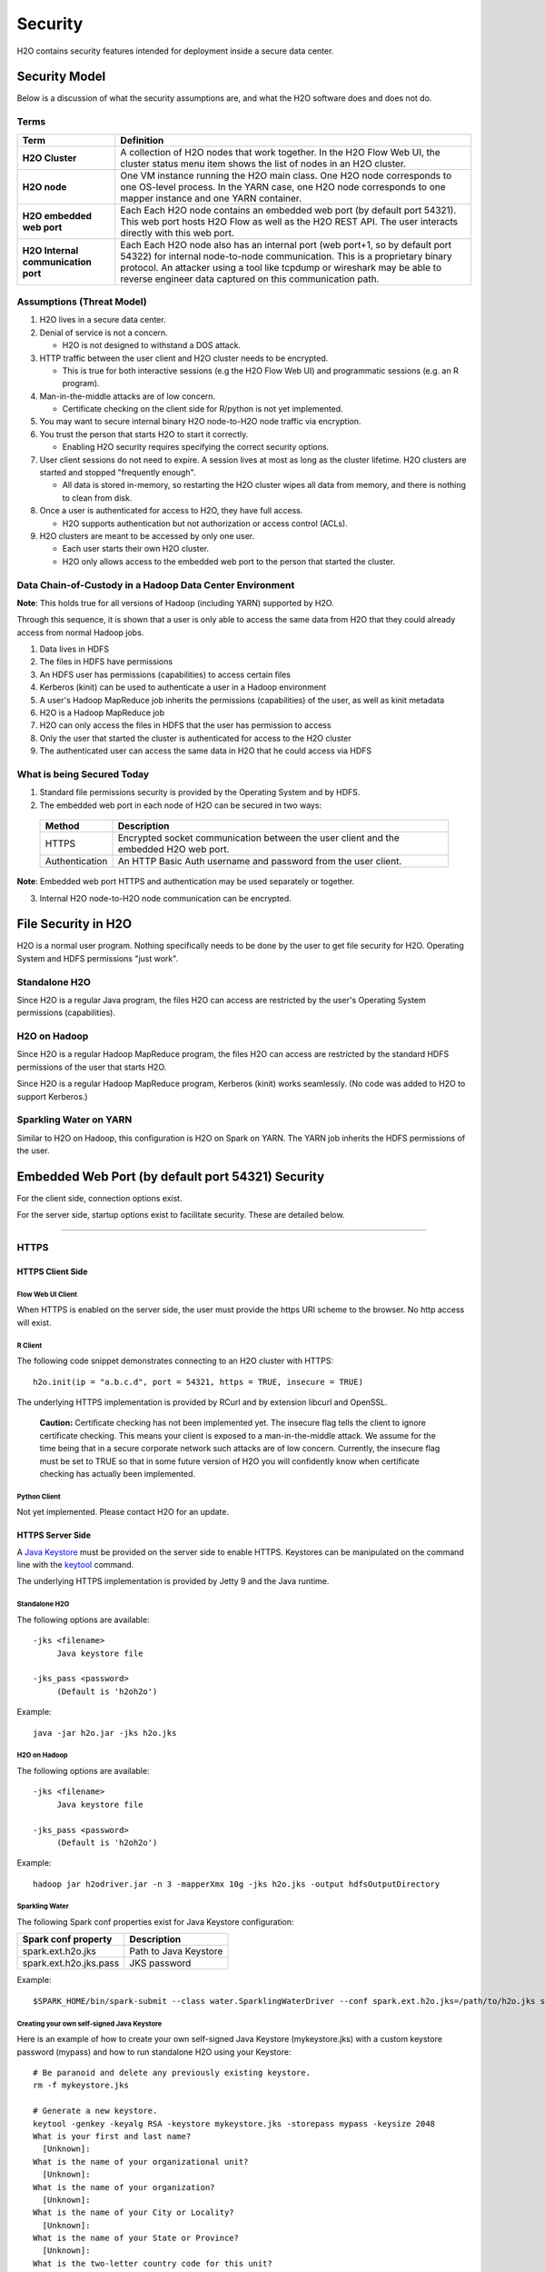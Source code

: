 Security
========

H2O contains security features intended for deployment inside a secure
data center.

Security Model
--------------

Below is a discussion of what the security assumptions are, and what the
H2O software does and does not do.

Terms
~~~~~

+-------------------------------------+---------------------------------+
| Term                                | Definition                      |
+=====================================+=================================+
| **H2O Cluster**                     | A collection of H2O nodes that  | 
|                                     | work together. In the H2O Flow  | 
|                                     | Web UI, the cluster status menu |
|                                     | item shows the list of nodes in | 
|                                     | an H2O cluster.                 |
+-------------------------------------+---------------------------------+
| **H2O node**                        | One VM instance running the H2O |
|                                     | main class. One H2O node        | 
|                                     | corresponds to one OS-level     | 
|                                     | process. In the YARN case, one  | 
|                                     | H2O node corresponds to one     |
|                                     | mapper instance and one YARN    |
|                                     | container.                      |
+-------------------------------------+---------------------------------+
| **H2O embedded web port**           | Each Each H2O node contains an  |
|                                     | embedded web port (by default   |
|                                     | port 54321). This web port      |
|                                     | hosts H2O Flow as well as the   |
|                                     | H2O REST API. The user interacts|
|                                     | directly with this web port.    |
+-------------------------------------+---------------------------------+
| **H2O Internal communication port** | Each Each H2O node also has an  |
|                                     | internal port (web port+1, so by| 
|                                     | default port 54322) for internal| 
|                                     | node-to-node communication. This| 
|                                     | is a proprietary binary         |
|                                     | protocol. An attacker using a   |
|                                     | tool like tcpdump or wireshark  |
|                                     | may be able to reverse engineer |
|                                     | data captured on this           |
|                                     | communication path.             |
+-------------------------------------+---------------------------------+

Assumptions (Threat Model)
~~~~~~~~~~~~~~~~~~~~~~~~~~

1. H2O lives in a secure data center.

2. Denial of service is not a concern.

   -  H2O is not designed to withstand a DOS attack.

3. HTTP traffic between the user client and H2O cluster needs to be
   encrypted.

   -  This is true for both interactive sessions (e.g the H2O Flow Web
      UI) and programmatic sessions (e.g. an R program).

4. Man-in-the-middle attacks are of low concern.

   -  Certificate checking on the client side for R/python is not yet
      implemented.

5. You may want to secure internal binary H2O node-to-H2O node traffic
   via encryption.

6. You trust the person that starts H2O to start it correctly.

   -  Enabling H2O security requires specifying the correct security
      options.

7. User client sessions do not need to expire. A session lives at most
   as long as the cluster lifetime. H2O clusters are started and stopped
   "frequently enough".

   -  All data is stored in-memory, so restarting the H2O cluster wipes
      all data from memory, and there is nothing to clean from disk.

8. Once a user is authenticated for access to H2O, they have full
   access.

   -  H2O supports authentication but not authorization or access
      control (ACLs).

9. H2O clusters are meant to be accessed by only one user.

   -  Each user starts their own H2O cluster.
   -  H2O only allows access to the embedded web port to the person that
      started the cluster.

Data Chain-of-Custody in a Hadoop Data Center Environment
~~~~~~~~~~~~~~~~~~~~~~~~~~~~~~~~~~~~~~~~~~~~~~~~~~~~~~~~~

**Note**: This holds true for all versions of Hadoop (including YARN) supported by H2O.

Through this sequence, it is shown that a user is only able to access
the same data from H2O that they could already access from normal Hadoop
jobs.

1. Data lives in HDFS
2. The files in HDFS have permissions
3. An HDFS user has permissions (capabilities) to access certain files
4. Kerberos (kinit) can be used to authenticate a user in a Hadoop
   environment
5. A user's Hadoop MapReduce job inherits the permissions (capabilities)
   of the user, as well as kinit metadata
6. H2O is a Hadoop MapReduce job
7. H2O can only access the files in HDFS that the user has permission to
   access
8. Only the user that started the cluster is authenticated for access to
   the H2O cluster
9. The authenticated user can access the same data in H2O that he could
   access via HDFS

What is being Secured Today
~~~~~~~~~~~~~~~~~~~~~~~~~~~

1. Standard file permissions security is provided by the Operating
   System and by HDFS.

2. The embedded web port in each node of H2O can be secured in two ways:

 +------------------+---------------------------------------+
 | Method           | Description                           |
 +==================+=======================================+
 | HTTPS            | Encrypted socket communication between|
 |                  | the user client and the embedded H2O  |
 |                  | web port.                             |
 +------------------+---------------------------------------+
 | Authentication   | An HTTP Basic Auth username and       |
 |                  | password from the user client.        |
 +------------------+---------------------------------------+

**Note**: Embedded web port HTTPS and authentication may be used separately or together.

3. Internal H2O node-to-H2O node communication can be encrypted.


File Security in H2O
--------------------

H2O is a normal user program. Nothing specifically needs to be done by
the user to get file security for H2O. Operating System and HDFS
permissions "just work".

Standalone H2O
~~~~~~~~~~~~~~

Since H2O is a regular Java program, the files H2O can access are
restricted by the user's Operating System permissions (capabilities).

H2O on Hadoop
~~~~~~~~~~~~~

Since H2O is a regular Hadoop MapReduce program, the files H2O can
access are restricted by the standard HDFS permissions of the user that
starts H2O.

Since H2O is a regular Hadoop MapReduce program, Kerberos (kinit) works
seamlessly. (No code was added to H2O to support Kerberos.)

Sparkling Water on YARN
~~~~~~~~~~~~~~~~~~~~~~~

Similar to H2O on Hadoop, this configuration is H2O on Spark on YARN.
The YARN job inherits the HDFS permissions of the user.

Embedded Web Port (by default port 54321) Security
--------------------------------------------------

For the client side, connection options exist.

For the server side, startup options exist to facilitate security. These
are detailed below.

-------------

HTTPS
~~~~~

HTTPS Client Side
^^^^^^^^^^^^^^^^^

Flow Web UI Client
''''''''''''''''''

When HTTPS is enabled on the server side, the user must provide the
https URI scheme to the browser. No http access will exist.

R Client
''''''''

The following code snippet demonstrates connecting to an H2O cluster
with HTTPS:

::

    h2o.init(ip = "a.b.c.d", port = 54321, https = TRUE, insecure = TRUE)

The underlying HTTPS implementation is provided by RCurl and by
extension libcurl and OpenSSL.

 **Caution:** Certificate checking has not been implemented yet. The insecure flag tells the client to ignore certificate checking. This means your client is exposed to a man-in-the-middle attack. We assume for the time being that in a secure corporate network such attacks are of low concern. Currently, the insecure flag must be set to TRUE so that in some future version of H2O you will confidently know when certificate checking has actually been implemented.

Python Client
'''''''''''''

Not yet implemented. Please contact H2O for an update.

HTTPS Server Side
^^^^^^^^^^^^^^^^^

A `Java Keystore <https://en.wikipedia.org/wiki/Keystore>`_ must be
provided on the server side to enable HTTPS. Keystores can be
manipulated on the command line with the
`keytool <http://docs.oracle.com/javase/6/docs/technotes/tools/solaris/keytool.html>`_
command.

The underlying HTTPS implementation is provided by Jetty 9 and the Java
runtime.

Standalone H2O
''''''''''''''

The following options are available:

::

    -jks <filename>
         Java keystore file

    -jks_pass <password>
         (Default is 'h2oh2o')

Example:

::

    java -jar h2o.jar -jks h2o.jks

H2O on Hadoop
'''''''''''''

The following options are available:

::

    -jks <filename>
         Java keystore file

    -jks_pass <password>
         (Default is 'h2oh2o')

Example:

::

    hadoop jar h2odriver.jar -n 3 -mapperXmx 10g -jks h2o.jks -output hdfsOutputDirectory

Sparkling Water
'''''''''''''''

The following Spark conf properties exist for Java Keystore
configuration:

+--------------------------+-------------------------+
| Spark conf property      | Description             |
+==========================+=========================+
| spark.ext.h2o.jks        | Path to Java Keystore   |
+--------------------------+-------------------------+
| spark.ext.h2o.jks.pass   | JKS password            |
+--------------------------+-------------------------+

Example:

::

    $SPARK_HOME/bin/spark-submit --class water.SparklingWaterDriver --conf spark.ext.h2o.jks=/path/to/h2o.jks sparkling-water-assembly-0.2.17-SNAPSHOT-all.jar

Creating your own self-signed Java Keystore
'''''''''''''''''''''''''''''''''''''''''''

Here is an example of how to create your own self-signed Java Keystore
(mykeystore.jks) with a custom keystore password (mypass) and how to run
standalone H2O using your Keystore:

::

    # Be paranoid and delete any previously existing keystore.
    rm -f mykeystore.jks

    # Generate a new keystore.
    keytool -genkey -keyalg RSA -keystore mykeystore.jks -storepass mypass -keysize 2048
    What is your first and last name?
      [Unknown]:  
    What is the name of your organizational unit?
      [Unknown]:  
    What is the name of your organization?
      [Unknown]:  
    What is the name of your City or Locality?
      [Unknown]:  
    What is the name of your State or Province?
      [Unknown]:  
    What is the two-letter country code for this unit?
      [Unknown]:  
    Is CN=Unknown, OU=Unknown, O=Unknown, L=Unknown, ST=Unknown, C=Unknown correct?
      [no]:  yes

    Enter key password for <mykey>
        (RETURN if same as keystore password):  

    # Run H2O using the newly generated self-signed keystore.
    java -jar h2o.jar -jks mykeystore.jks -jks_pass mypass

----------------

Kerberos Authentication
~~~~~~~~~~~~~~~~~~~~~~~

Kerberos H2O Client Side
^^^^^^^^^^^^^^^^^^^^^^^^

Flow Web UI Client
''''''''''''''''''

When authentication is enabled, the user will be presented with a
username and password dialog box when attempting to reach Flow.

R Client
''''''''

The following code snippet demonstrates connecting to an H2O cluster
with authentication:

::

    h2o.init(ip = "a.b.c.d", port = 54321, username = "myusername", password = "mypassword")

Python Client
'''''''''''''

For Python, connecting to H2O with authentication is similar:

::

    h2o.init(ip = "a.b.c.d", port = 54321, username = "myusername", password = "mypassword")

Kerberos H2O Server Side
^^^^^^^^^^^^^^^^^^^^^^^^

You must provide a simple configuration file that specifies the Kerberos
login module

Example **kerb.conf**:

::

    krb5loginmodule {
         com.sun.security.auth.module.Krb5LoginModule required
         java.security.krb5.realm="0XDATA.LOC"
         java.security.krb5.kdc="ldap.0xdata.loc";
    };

For more detail about Kerberos configuration:
`Krb5LoginModule <https://docs.oracle.com/javase/7/docs/jre/api/security/jaas/spec/com/sun/security/auth/module/Krb5LoginModule.html>`__,
`Jaas
note <http://docs.oracle.com/javase/7/docs/technotes/guides/security/jgss/tutorials/AcnOnly.html>`__

Standalone H2O
''''''''''''''

The following options are required for Kerberos authentication:

::

    -kerberos_login
          Use Jetty KerberosLoginService

    -login_conf <filename>
          LoginService configuration file

    -user_name <username>
          Override name of user for which access is allowed


Example:

::

    java -jar h2o.jar -kerberos_login -login_conf kerb.conf -user_name kerb_principal

Example (on MacOS):

::

    java -Djava.security.krb5.realm="0XDATA.LOC" -Djava.security.krb5.kdc="ldap.0xdata.loc" -jar h2o.jar -kerberos_login -login_conf kerb.conf -user_name kerb_principal

H2O on Hadoop
'''''''''''''

The following options are available:

::

    -kerberos_login
          Use Jetty KerberosLoginService

    -login_conf <filename>
          LoginService configuration file

    -user_name <username>
          Override name of user for which access is allowed

Example:

::

    hadoop jar h2odriver.jar -n 3 -mapperXmx 10g -kerberos_login -login_conf kerb.conf -output hdfsOutputDirectory -user_name kerb_principal

Sparkling Water
'''''''''''''''

The following Spark conf properties exist for Kerberos configuration:

+--------------------------------+--------------------------------------------+
| Spark conf property            | Description                                |
+================================+============================================+
| spark.ext.h2o.kerberos.login   | Use Jetty Krb5LoginModule                  |
+--------------------------------+--------------------------------------------+
| spark.ext.h2o.login.conf       | LoginService configuration file            |
+--------------------------------+--------------------------------------------+
| spark.ext.h2o.user.name        | Name of user for which access is allowed   |
+--------------------------------+--------------------------------------------+


Example:

::

    $SPARK_HOME/bin/spark-submit --class water.SparklingWaterDriver --conf spark.ext.h2o.kerberos.login=true --conf spark.ext.h2o.user.name=kerb_principal --conf spark.ext.h2o.login.conf=kerb.conf sparkling-water-assembly-0.2.17-SNAPSHOT-all.jar

----------------

LDAP Authentication
~~~~~~~~~~~~~~~~~~~

H2O client and server side configuration for LDAP is discussed below.
Authentication is implemented using `Basic
Auth <https://en.wikipedia.org/wiki/Basic_access_authentication>`__.

LDAP H2O Client Side
^^^^^^^^^^^^^^^^^^^^

Flow Web UI Client
''''''''''''''''''

When authentication is enabled, the user will be presented with a
username and password dialog box when attempting to reach Flow.

R Client
''''''''

The following code snippet demonstrates connecting to an H2O cluster
with authentication:

::

    h2o.init(ip = "a.b.c.d", port = 54321, username = "myusername", password = "mypassword")

Python Client
'''''''''''''

Not yet implemented. Please contact H2O for an update.

LDAP H2O Server Side
^^^^^^^^^^^^^^^^^^^^

An ldap.conf configuration file must be provided by the user. As an
example, this file works for H2O's internal LDAP server. You will
certainly need help from your IT security folks to adjust this
configuration file for your environment.

Example **ldap.conf**:

::

    ldaploginmodule {
        ai.h2o.org.eclipse.jetty.jaas.spi.LdapLoginModule required
        debug="true"
        useLdaps="false"
        contextFactory="com.sun.jndi.ldap.LdapCtxFactory"
        hostname="ldap.0xdata.loc"
        port="389"
        bindDn="cn=admin,dc=0xdata,dc=loc"
        bindPassword="0xdata"
        authenticationMethod="simple"
        forceBindingLogin="true"
        userBaseDn="ou=users,dc=0xdata,dc=loc";
    };

See the `Jetty 9 LdapLoginModule
documentation <http://wiki.eclipse.org/Jetty/Feature/JAAS#LdapLoginModule>`__
for more information.

Standalone H2O
''''''''''''''

The following options are available:

::

    -ldap_login
          Use Jetty LdapLoginService

    -login_conf <filename>
          LoginService configuration file
         
    -user_name <username>
          Override name of user for which access is allowed

Example:

::

    java -jar h2o.jar -ldap_login -login_conf ldap.conf

    java -jar h2o.jar -ldap_login -login_conf ldap.conf -user_name myLDAPusername

H2O on Hadoop
'''''''''''''

The following options are available:

::

    -ldap_login
          Use Jetty LdapLoginService

    -login_conf <filename>
          LoginService configuration file
         
    -user_name <username>
          Override name of user for which access is allowed

Example:

::

    hadoop jar h2odriver.jar -n 3 -mapperXmx 10g -ldap_login -login_conf ldap.conf -output hdfsOutputDirectory

    hadoop jar h2odriver.jar -n 3 -mapperXmx 10g -ldap_login -login_conf ldap.conf -user_name myLDAPusername -output hdfsOutputDirectory

Sparkling Water
'''''''''''''''

The following Spark conf properties exist for Java keystore
configuration:

+----------------------------+-----------------------------------------------------+
| Spark conf property        | Description                                         |
+============================+=====================================================+
| spark.ext.h2o.ldap.login   | Use Jetty LdapLoginService                          |
+----------------------------+-----------------------------------------------------+
| spark.ext.h2o.login.conf   | LoginService configuration file                     |
+----------------------------+-----------------------------------------------------+
| spark.ext.h2o.user.name    | Override name of user for which access is allowed   |
+----------------------------+-----------------------------------------------------+

Example:

::

    $SPARK_HOME/bin/spark-submit --class water.SparklingWaterDriver --conf spark.ext.h2o.ldap.login=true --conf spark.ext.h2o.login.conf=/path/to/ldap.conf sparkling-water-assembly-0.2.17-SNAPSHOT-all.jar

    $SPARK_HOME/bin/spark-submit --class water.SparklingWaterDriver --conf spark.ext.h2o.ldap.login=true --conf spark.ext.h2o.user.name=myLDAPusername --conf spark.ext.h2o.login.conf=/path/to/ldap.conf sparkling-water-assembly-0.2.17-SNAPSHOT-all.jar


LDAP Authentication and MapR
''''''''''''''''''''''''''''

The following information is for users who authentication with LDAP on MapR, which uses a proprietary Hadoop configuration property that specifies the configuration file. Additional information is available here: `http://doc.mapr.com/display/MapR/mapr.login.conf <http://doc.mapr.com/display/MapR/mapr.login.conf>`__.

In order to make LDAP authentication work, add the ldap.conf definition to the MapR configuration file in **/opt/mapr/conf/mapr.login.conf**.  

Debugging Server-side LDAP issues
'''''''''''''''''''''''''''''''''

To get detailed output from Jetty for LDAP debugging, you need to create the **jetty-logging.properties** file and add it to your classpath.

Example **jetty-logging.properties**:

::

    org.eclipse.jetty.util.log.class=org.eclipse.jetty.util.log.StdErrLog
    org.eclipse.jetty.LEVEL=DEBUG

Standalone H2O example (with **jetty-logging.properties** in the current directory):

::

    java -cp h2o.jar:. water.H2OApp

H2O on Hadoop example (with **jetty-logging.properties** in the current directory):

::

    hadoop jar h2odriver.jar -libjars jetty-logging.properties -n 1 -mapperXmx 5g -output hdfsOutputDirectory

-------------

Pluggable Authentication Module (PAM) Authentication
~~~~~~~~~~~~~~~~~~~~~~~~~~~~~~~~~~~~~~~~~~~~~~~~~~~~

This section describes H2O client and server side configuration for `PAM authentication <https://en.wikipedia.org/wiki/Pluggable_authentication_module>`__. 

PAM H2O Client Side
^^^^^^^^^^^^^^^^^^^

Flow UI Client
''''''''''''''

When PAM authentication is enabled, the user will be presented with a username and password dialog box when attempting to reach Flow. 


R Client
''''''''

The following code snippet demonstrates connecting to an H2O cluster
with authentication:

::

    h2o.init(ip = "a.b.c.d", port = 54321, username = "myusername", password = "mypassword")

Python Client
'''''''''''''

For Python, connecting to H2O with authentication is similar:

::

    h2o.init(ip = "a.b.c.d", port = 54321, username = "myusername", password = "mypassword")


PAM H2O Server Side
^^^^^^^^^^^^^^^^^^^

You must provide a simple configuration file that specifies the PAM login module.

**Example pam.conf**

::

  pamloginmodule {
       de.codedo.jaas.PamLoginModule required
       service = h2o;
  };

Note that the name of the service is user configurable, and this name must match the name of the PAM authentication module that you created for the "h2o service".


Standalone H2O
''''''''''''''

The following options are required for PAM authentication:

::

  -pam_login
      Use PAM LoginService

  -login_conf <filename>
        LoginService configuration file
       
  -user_name <username>
        Override name of user for which access is allowed

  -form_auth
        Optionally enable form-based authentication for Flow

  -session_timeout
        If form_auth is enabled, optionally specify the number of minutes 
        that a session can remain idle before the server invalidates the 
        session and requests a new login

**Example**

::

  java -jar h2o.jar -pam_login -login_conf pam.conf -user_name

H2O on Hadoop
'''''''''''''

The following options are available:

::

  -pam_login
      Use PAM LoginService

  -login_conf <filename>
        LoginService configuration file
       
  -user_name <username>
        Override name of user for which access is allowed

  -form_auth
        Optionally enable form-based authentication for Flow

  -session_timeout
        If form_auth is enabled, optionally specify the number of minutes 
        that a session can remain idle before the server invalidates the 
        session and requests a new login


**Example**

::

  hadoop jar h2odriver.jar -n 3 -mapperXmx 10g -pam_login -login_conf pam.conf -output hdfsOutputDirectory -user_name

-------------

Hash File Authentication
~~~~~~~~~~~~~~~~~~~~~~~~

H2O client and server side configuration for a hardcoded hash file is
discussed below. Authentication is implemented using `Basic
Auth <https://en.wikipedia.org/wiki/Basic_access_authentication>`__.

Hash File H2O Client Side
^^^^^^^^^^^^^^^^^^^^^^^^^

Flow Web UI Client
''''''''''''''''''

When authentication is enabled, the user will be presented with a
username and password dialog box when attempting to reach Flow.

R Client
''''''''

The following code snippet demonstrates connecting to an H2O cluster
with authentication:

::

    h2o.init(ip = "a.b.c.d", port = 54321, username = "myusername", password = "mypassword")

Python Client
'''''''''''''

Not yet implemented. Please contact H2O for an update.

Hash File H2O Server Side
^^^^^^^^^^^^^^^^^^^^^^^^^

A **realm.properties** configuration file must be provided by the user.

Example **realm.properties**:

::

    # See https://wiki.eclipse.org/Jetty/Howto/Secure_Passwords
    # java -cp h2o.jar org.eclipse.jetty.util.security.Password
    username1: password1
    username2: MD5:6cb75f652a9b52798eb6cf2201057c73

Generate secure passwords using the Jetty secure password generation
tool:

::

    java -cp h2o.jar org.eclipse.jetty.util.security.Password username password

See the `Jetty 9 HashLoginService
documentation <http://wiki.eclipse.org/Jetty/Tutorial/Realms#HashLoginService>`_
and `Jetty 9 Secure Password
HOWTO <http://wiki.eclipse.org/Jetty/Howto/Secure_Passwords>`_ for more
information.

Standalone H2O
''''''''''''''

The following options are available:

::

    -hash_login
          Use Jetty HashLoginService
              
    -login_conf <filename>
          LoginService configuration file

Example:

::

    java -jar h2o.jar -hash_login -login_conf realm.properties

H2O on Hadoop
'''''''''''''

The following options are available:

::

    -hash_login
          Use Jetty HashLoginService
              
    -login_conf <filename>
          LoginService configuration file

Example:

::

    hadoop jar h2odriver.jar -n 3 -mapperXmx 10g -hash_login -login_conf realm.propertes -output hdfsOutputDirectory

Sparkling Water
'''''''''''''''

The following Spark conf properties exist for hash login service
configuration:

+----------------------------+-----------------------------------+
| Spark conf property        | Description                       |
+============================+===================================+
| spark.ext.h2o.hash.login   | Use Jetty HashLoginService        |
+----------------------------+-----------------------------------+
| spark.ext.h2o.login.conf   | LoginService configuration file   |
+----------------------------+-----------------------------------+

Example:

::

    $SPARK_HOME/bin/spark-submit --class water.SparklingWaterDriver --conf spark.ext.h2o.hash.login=true --conf spark.ext.h2o.login.conf=/path/to/realm.properties sparkling-water-assembly-0.2.17-SNAPSHOT-all.jar

SSL Internode Security
----------------------

By default, communication between H2O nodes is not encrypted for performance reasons. H2O currently support SSL/TLS authentication (basic handshake authentication) and data encryption for internode communication.

Usage
~~~~~

Hadoop
^^^^^^

The easiest way to enable SSL while running H2O via h2odriver is to pass the ``-internal_secure_connections`` flag. This will tell h2odriver to automatically generate all the necessary files and distribute them to all mappers. This distribution may be secure depending on your YARN configuration.

::

  hadoop jar h2odriver.jar -nodes 4 -mapperXmx 6g -output hdfsOutputDirName -internal_secure_connections


The user can also manually generate keystore/truststore and properties file as described in the `Standalone/AWS`_ section that follows and run the following command to use them instead. In this case, all the files (certificates and properties) have to be distributed to all the mapper nodes by the user.

::

  hadoop jar h2odriver.jar -nodes 4 -mapperXmx 6g -output hdfsOutputDirName -internal_security_conf security.properties


Standalone/AWS
^^^^^^^^^^^^^^

In this case, the user has to generate the keystores, truststores, and properties file manually.

1. Generate public/private keys and distributed them. (Refer to the `Keystore/Truststore Generation`_ section for more information).

2. Create the security properties file. (Refer to the `Configuration`_ section for a full list of parameters.)

 ::

    h2o_ssl_jks_internal=keystore.jks
    h2o_ssl_jks_password=password
    h2o_ssl_jts_internal=truststore.jks
    h2o_ssl_jts_password=password

3. To start an SSL-enabled node, pass the location to the properties file using the ``-internal_security_conf`` flag

 ::

  java -jar h2o.jar -internal_security_conf security.properties

Configuration
~~~~~~~~~~~~~

To enable this feature, set the ``-internal_security_conf`` parameter when starting an H2O node, and point that to a configuration file (key=value format) that contains the following values:

- ``h2o_ssl_jks_internal`` (required): The path (absolute or relative) to the key-store file used for internal SSL communication
- ``h2o_ssl_jks_password`` (required): The password for the internal key-store
- ``h2o_ssl_jts_internal`` (optional): The path (absolute or relative) to the trust-store file used for internal SSL communication. If not present, then ``h2o_ssl_jks_internal`` will be used.
- ``h2o_ssl_jts_password`` (optional): The password to the internal trust-store. If not present, then ``h2o_ssl_jks_password`` will be used.
- ``h2o_ssl_protocol`` (optional): The protocol name used during encrypted communication (supported by JVM). This defaults to TSLv1.2.
- ``h2o_ssl_enabled_algorithms`` (optional): A comma separated list of enabled cipher algorithms. Include only those that are supported by JVM.

This must be set for every node in the cluster. Every node needs to have access to both Java keystore and Java truststore containing appropriate keys and certificates.

This feature should not be used together with the ``-useUDP`` flag, as we currently do not support UDP encryption through DTLS or any other protocol that might result in unencrypted data transfers.

Keystore/Truststore Generation
~~~~~~~~~~~~~~~~~~~~~~~~~~~~~~

Keystore/truststore creation and distribution are deployment specific and have to be handled by the end user.

Basic keystore/truststore generation can be done using the keytool program, which ships with Java, documentation can be found `here <https://docs.oracle.com/javase/7/docs/technotes/tools/solaris/keytool.html>`__. Each node should have a key pair generated, and all public keys should be imported into a single truststore, which should be distributed to all the nodes.

The simplest (though not recommended) way would be to call:

::

  keytool -genkeypair -keystore h2o-internal.jks -alias h2o-internal

Then distribute the ``h2o-internal.jks`` file to all the nodes, and set it as both the keystore and truststore in ``ssl.config``. 

A more secure way would be to:

1. Run the same command on each node:
  
 ::

  keytool -genkeypair -keystore h2o-internal.jks -alias h2o-internal

2. Extract the certificate on each node:

 ::

  keytool -export -keystore h2o-internal.jks -alias signFiles -file node<number>.cer

3. Distribute all of the above certificates to each node, and on each node create a truststore containing all of them (or put all certificates on one node, import to truststore and distribute that truststore to each node):

 ::

  keytool -importcert -file node<number>.cer -keystore truststore.jks -alias node<number>


Performance
~~~~~~~~~~~

Turning on SSL may result in performance overhead for settings and algorithms that exchange data between nodes due to encryption/decryption time. Some algorithms might also slower because of this.

Example benchmark on a 5 node cluster (6GB memory per node) working with a 5.8mln row dataset (580MB):

+------------+---------------------+------------------------+
|            | Non SSL             | SSL                    |
+============+=====================+========================+
| Parsing:   | 4.908s              | 5.304s                 |
+------------+---------------------+------------------------+
| GLM model: | 01:39.446           | 01:49.634              |
+------------+---------------------+------------------------+

Caveats and Missing Pieces
~~~~~~~~~~~~~~~~~~~~~~~~~~

 - This feature CANNOT be used together with the ``-useUDP`` flag. We currently do not support DTLS or any other encryption for UDP.
 - Should you start a mixed cloud of SSL and nonSSL nodes, the SSL ones will fail to bootstrap, while the nonSSL ones will become unresponsive.
 - H2O does not provide in-memory data encryption. This might spill data to disk in unencrypted form should swaps to disk occur. As a workaround, an encrypted drive is advised.
 - H2O does not support encryption of data saved to disk, should appropriate flags be enabled. Similar to the previous caveat, the user can use an encrypted drive to work around this issue.
 - H2O supports only SSL and does not support SASL.
